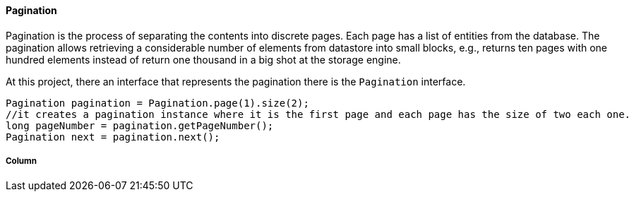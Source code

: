 //
//  Copyright (c) 2018 Otávio Santana and others
//   All rights reserved. This program and the accompanying materials
//   are made available under the terms of the Eclipse Public License v1.0
//   and Apache License v2.0 which accompanies this distribution.
//   The Eclipse Public License is available at http://www.eclipse.org/legal/epl-v10.html
//   and the Apache License v2.0 is available at http://www.opensource.org/licenses/apache2.0.php.
//
//   You may elect to redistribute this code under either of these licenses.
//
//   Contributors:
//
//   Otavio Santana

====  Pagination

Pagination is the process of separating the contents into discrete pages. Each page has a list of entities from the database. The pagination allows retrieving a considerable number of elements from datastore into small blocks, e.g., returns ten pages with one hundred elements instead of return one thousand in a big shot at the storage engine.

At this project, there an interface that represents the pagination there is the `Pagination` interface.

[source,java]
----
Pagination pagination = Pagination.page(1).size(2);
//it creates a pagination instance where it is the first page and each page has the size of two each one.
long pageNumber = pagination.getPageNumber();
Pagination next = pagination.next();
----


===== Column


